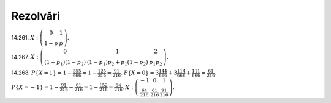 Rezolvări
---------

14.261. 
:math:`X:
\left(\begin{matrix}
0 & 1\\
1-p & p
\end{matrix}\right).`

14.267. 
:math:`X:
\left(\begin{matrix}
0 & 1 & 2\\
(1-p_1)(1-p_2) & (1-p_1)p_2+p_1(1-p_2) & p_1 p_2
\end{matrix}\right).`

14.268. 
:math:`P\{X=1\}=1-\frac{5}{6}\frac{5}{6}\frac{5}{6}=1-\frac{125}{216}=\frac{91}{216}`.
:math:`P\{X=0\}=3\frac{1}{6}\frac{4}{6}\frac{4}{6}+3\frac{1}{6}\frac{1}{6}\frac{4}{6}+\frac{1}{6}\frac{1}{6}\frac{1}{6}=\frac{61}{216}`.
:math:`P\{X=-1\}=1-\frac{91}{216}-\frac{61}{216}=1-\frac{152}{216}=\frac{64}{216}`.
:math:`X:
\left(\begin{matrix}
-1 & 0 & 1\\
\frac{64}{216} & \frac{61}{216} & \frac{91}{216}
\end{matrix}\right).`
